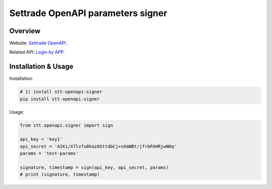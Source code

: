 Settrade OpenAPI parameters signer
====================================

Overview
--------
Website: `Settrade OpenAPI <https://developer.settrade.com/open-api>`_.

Related API: `Login by APP <https://developer.settrade.com/open-api/document/api-reference/oam/broker-app-auth-controller/loginByApp>`_.


Installation & Usage
--------------------
Installation: 

.. code-block:: shell-session

    # 1) install stt-openapi-signer
    pip install stt-openapi-signer


Usage:

.. code-block:: python

    from stt.openapi.signer import sign

    api_key = 'key1'
    api_secret = 'AIKi/X7lvfu0haz0SttdbCj+nXmWBt/jfrbPAHRjwNHq'
    params = 'test-params'
    
    signature, timestamp = sign(api_key, api_secret, params)
    # print (signature, timestamp)
   
   